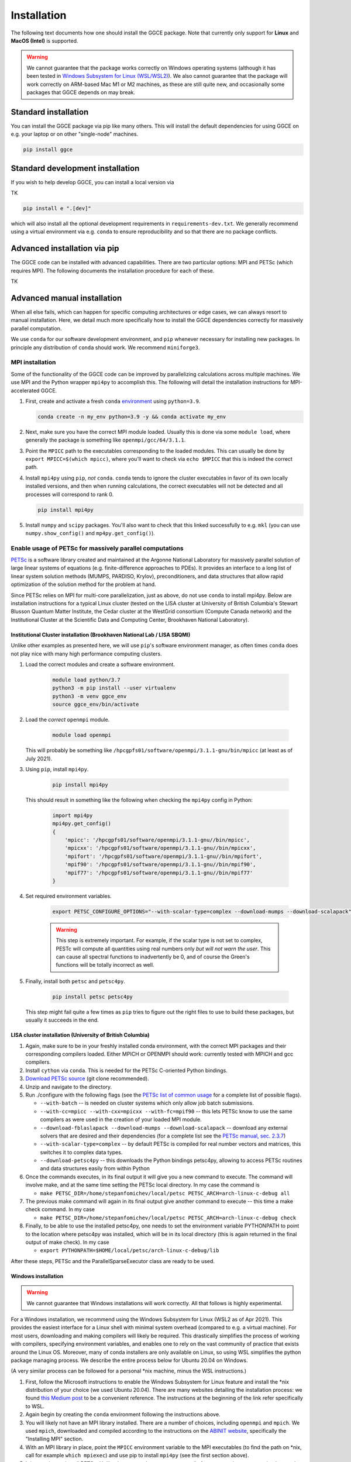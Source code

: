 .. _install:

============
Installation
============

The following text documents how one should install the GGCE package. Note that currently only support for **Linux** and **MacOS (Intel)** is supported.

.. warning::

   We cannot guarantee that the package works correctly on Windows operating systems (although it has been tested in `Windows Subsystem for Linux (WSL/WSL2) <https://learn.microsoft.com/en-us/windows/wsl/about>`__). We also cannot guarantee that the package will work correctly on ARM-based Mac M1 or M2 machines, as these are still quite new, and occasionally some packages that GGCE depends on may break.

Standard installation
---------------------

You can install the GGCE package via pip like many others. This will install the default dependencies for using GGCE on e.g. your laptop or on other "single-node" machines.

.. code-block:: bash

   pip install ggce

Standard development installation
---------------------------------

If you wish to help develop GGCE, you can install a local version via

TK

.. code-block:: bash

   pip install e ".[dev]"

which will also install all the optional development requirements in ``requirements-dev.txt``. We generally recommend using a virtual environment via e.g. ``conda`` to ensure reproducibility and so that there are no package conflicts.

Advanced installation via pip
-----------------------------

The GGCE code can be installed with advanced capabilities. There are two particular options: MPI and PETSc (which requires MPI). The following documents the installation procedure for each of these.

TK

Advanced manual installation
----------------------------

When all else fails, which can happen for specific computing architectures or edge cases, we can always resort to manual installation. Here, we detail much more specifically how to install the GGCE dependencies correctly for massively parallel computation.

We use ``conda`` for our software development environment, and ``pip`` whenever necessary for installing new packages. In principle any distribution of ``conda`` should work. We recommend ``miniforge3``.


MPI installation
^^^^^^^^^^^^^^^^

Some of the functionality of the GGCE code can be improved by parallelizing calculations across multiple machines. We use MPI and the Python wrapper ``mpi4py`` to accomplish this. The following will detail the installation instructions for MPI-accelerated GGCE.

#. First, create and activate a fresh ``conda`` `environment <https://docs.conda.io/projects/conda/en/latest/user-guide/tasks/manage-environments.html>`__ using ``python=3.9``.

   .. code-block:: bash

      conda create -n my_env python=3.9 -y && conda activate my_env

#. Next, make sure you have the correct MPI module loaded. Usually this is done via some ``module load``, where generally the package is something like ``openmpi/gcc/64/3.1.1``.

#. Point the ``MPICC`` path to the executables corresponding to the loaded modules. This can usually be done by ``export MPICC=$(which mpicc)``, where you'll want to check via ``echo $MPICC`` that this is indeed the correct path.

#. Install ``mpi4py`` using ``pip``, *not* ``conda``. ``conda`` tends to ignore the cluster executables in favor of its own locally installed versions, and then when running calculations, the correct executables will not be detected and all processes will correspond to rank 0.

   .. code-block:: bash

      pip install mpi4py

#. Install ``numpy`` and ``scipy`` packages. You'll also want to check that this linked successfully to e.g. ``mkl`` (you can use ``numpy.show_config()`` and ``mp4py.get_config()``).



Enable usage of PETSc for massively parallel computations
^^^^^^^^^^^^^^^^^^^^^^^^^^^^^^^^^^^^^^^^^^^^^^^^^^^^^^^^^

`PETSc <https://www.mcs.anl.gov/petsc/index.html>`__ is a software library created and maintained at the Argonne National Laboratory for massively parallel solution of large linear systems of equations (e.g. finite-difference approaches to PDEs). It provides an interface to a long list of linear system solution methods (MUMPS, PARDISO, Krylov), preconditioners, and data structures that allow rapid optimization of the solution method for the problem at hand.

Since PETSc relies on MPI for multi-core parallelization, just as above, do not use ``conda`` to install mpi4py. Below are installation instructions
for a typical Linux cluster (tested on the LISA cluster at University of British
Columbia's Stewart Blusson Quantum Matter Institute, the Cedar cluster at the WestGrid consortium (Compute Canada network) and the Institutional Cluster at the Scientific Data and Computing Center, Brookhaven National Laboratory).


Institutional Cluster installation (Brookhaven National Lab / LISA SBQMI)
"""""""""""""""""""""""""""""""""""""""""""""""""""""""""""""""""""""""""

Unlike other examples as presented here, we will use ``pip``'s software environment manager, as often times ``conda`` does not play nice with many high performance computing clusters.

#. Load the correct modules and create a software environment.

    .. code-block:: bash

        module load python/3.7
        python3 -m pip install --user virtualenv
        python3 -m venv ggce_env
        source ggce_env/bin/activate

#. Load the *correct* ``openmpi`` module.

    .. code-block:: bash

        module load openmpi

   This will probably be something like ``/hpcgpfs01/software/openmpi/3.1.1-gnu/bin/mpicc`` (at least as of July 2021).

#. Using ``pip``, install ``mpi4py``.

    .. code-block:: bash

        pip install mpi4py

   This should result in something like the following when checking the ``mpi4py`` config in Python:

    .. code-block:: python

        import mpi4py
        mpi4py.get_config()
        {
            'mpicc': '/hpcgpfs01/software/openmpi/3.1.1-gnu//bin/mpicc',
            'mpicxx': '/hpcgpfs01/software/openmpi/3.1.1-gnu//bin/mpicxx',
            'mpifort': '/hpcgpfs01/software/openmpi/3.1.1-gnu//bin/mpifort',
            'mpif90': '/hpcgpfs01/software/openmpi/3.1.1-gnu//bin/mpif90',
            'mpif77': '/hpcgpfs01/software/openmpi/3.1.1-gnu//bin/mpif77'
        }

#. Set required environment variables.

    .. code-block:: bash

        export PETSC_CONFIGURE_OPTIONS="--with-scalar-type=complex --download-mumps --download-scalapack"

    .. warning::

        This step is extremely important. For example, if the scalar type is not set to complex, PESTc will compute all quantities using real numbers only *but will not warn the user*. This can cause all spectral functions to inadvertently be 0, and of course the Green's functions will be totally incorrect as well.

#. Finally, install both ``petsc`` and ``petsc4py``.

    .. code-block:: bash

        pip install petsc petsc4py

   This step might fail quite a few times as ``pip`` tries to figure out the right files to use to build these packages, but usually it succeeds in the end.


LISA cluster installation (University of British Columbia)
""""""""""""""""""""""""""""""""""""""""""""""""""""""""""

#. Again, make sure to be in your freshly installed conda environment, with the
   correct MPI packages and their corresponding compilers loaded. Either MPICH or
   OPENMPI should work: currently tested with MPICH and gcc compilers.
#. Install ``cython`` via ``conda``. This is needed for the PETSc C-oriented Python
   bindings.
#. `Download PETSc source <https://www.mcs.anl.gov/petsc/download/index.html>`_ (git clone recommended).
#. Unzip and navigate to the directory.
#. Run ./configure with the following flags (see the `PETSc list of common usage <https://www.mcs.anl.gov/petsc/documentation/installation.html#exampleusage>`_ for a complete list of possible flags).

   * ``--with-batch`` -- is needed on cluster systems which only allow job batch submissions.
   * ``--with-cc=mpicc --with-cxx=mpicxx --with-fc=mpif90`` -- this lets PETSc know to use the same compilers as were used in the creation of your loaded MPI module.
   * ``--download-fblaslapack --download-mumps --download-scalapack`` -- download any external solvers that are desired and their dependencies (for a complete list see the `PETSc manual, sec. 2.3.7 <https://www.mcs.anl.gov/petsc/petsc-current/docs/manual.pdf>`_\ )
   * ``--with-scalar-type=complex`` -- by default PETSc is compiled for real number vectors and matrices, this switches it to complex data types.
   * ``--download-petsc4py`` -- this downloads the Python bindings petsc4py, allowing to access PETSc routines and data structures easily from within Python

#. Once the commands executes, in its final output it will give you a new command to execute. The command will involve make, and at the same time setting the PETSc local directory. In my case the command is

   * ``make PETSC_DIR=/home/stepanfomichev/local/petsc PETSC_ARCH=arch-linux-c-debug all``

#. The previous make command will again in its final output give another command to execute -- this time a make check command. In my case

   * ``make PETSC_DIR=/home/stepanfomichev/local/petsc PETSC_ARCH=arch-linux-c-debug check``

#. Finally, to be able to use the installed petsc4py, one needs to set the environment variable PYTHONPATH to point to the location where petsc4py was installed, which will be in its local directory (this is again returned in the final output of make check). In my case

   * ``export PYTHONPATH=$HOME/local/petsc/arch-linux-c-debug/lib``

After these steps, PETSc and the ParallelSparseExecutor class are ready to be used.

Windows installation
""""""""""""""""""""

.. warning::

   We cannot guarantee that Windows installations will work correctly. All that follows is highly experimental.

For a Windows installation, we recommend using the Windows Subsystem for Linux
(WSL2 as of Apr 2021). This provides the easiest interface for a Linux shell with minimal system overhead (compared to e.g. a virtual machine). For most users, downloading and making compilers will likely be required. This drastically simplifies the process of working with compilers, specifying environment variables, and enables one to rely on the vast community of practice that exists around the Linux OS. Moreover, many of conda installers are only available on Linux, so using WSL simplifies the python package managing process. We describe the entire process below for Ubuntu 20.04 on Windows.

(A very similar process can be followed for a personal \*nix machine, minus the WSL instructions.)


#. First, follow the Microsoft instructions to enable the Windows Subsystem for Linux feature and install the \*nix distribution of your choice (we used Ubuntu 20.04). There are many websites detailing the installation process: we found `this Medium post <https://medium.com/using-valgrind-on-windows-in-clion-with-wsl/install-windows-subsystem-for-linux-windows-10-3ea33c535625>`_ to be a convenient reference. The instructions at the beginning of the link refer specifically to WSL.
#. Again begin by creating the ``conda`` environment following the instructions above.
#. You will likely not have an MPI library installed. There are a number of choices, including ``openmpi`` and ``mpich``. We used ``mpich``\ , downloaded and compiled according to the instructions on the `ABINIT website <https://docs.abinit.org/tutorial/compilation/#installing-mpi>`_\ , specifically the "Installing MPI" section.
#. With an MPI library in place, point the ``MPICC`` environment variable to the MPI executables (to find the path on \*nix, call for example ``which mpiexec``\ ) and use pip to install ``mpi4py`` (see the first section above).
#. It is now time to install PETSc. Unlike the server where we must compile from source, here we can simply use pip. In order to still be able to pass various flags to PETSc's configure, we define a special environment variable by

   * ``export PETSC_CONFIGURE_OPTIONS="--with-scalar-type=complex --download-mumps --download-scalapack"``
   * this sets the PETSc data type to complex, as well as downloads a particular parallel sparse solver (MUMPS) with its dependencies

#. Once the flags are passed, install PETSc and its Python binding petsc4py by ``pip install petsc petsc4py``.

After these steps, PETSc and the ParallelSparseExecutor class are ready to be used.
